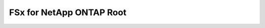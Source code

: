 FSx for NetApp ONTAP Root
==============================================================================

.. image:: /_static/aws-icons/arch/Storage/Amazon-FSx-for-NetApp-ONTAP_64_5x.png
    :width: 128px

.. autotoctree::
    :maxdepth: 1
